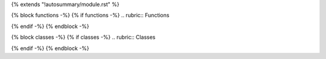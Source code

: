 {% extends "!autosummary/module.rst" %}

{% block functions -%}
{% if functions -%}
.. rubric:: Functions

.. autosummary::
   :toctree:
   :nosignatures:

   {% for item in functions -%}
   {% if item not in inherited_members -%}
   {{ item }}
   {% endif -%}
   {% endfor -%}

{% endif -%}
{% endblock -%}

{% block classes -%}
{% if classes -%}
.. rubric:: Classes

.. autosummary::
   :toctree:
   :template: autosummary/class.rst

   {% for item in classes -%}
   {% if item not in inherited_members -%}
   {{ item }}
   {% endif -%}
   {% endfor -%}

{% endif -%}
{% endblock -%}
